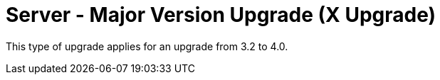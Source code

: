 [[server-x]]
= Server - Major Version Upgrade (X Upgrade)

This type of upgrade applies for an upgrade from 3.2 to 4.0.

////
For older documentation and instructions on major version upgrade, see https://documentation.suse.com/external-tree/en-us/suma/4.1/suse-manager/upgrade/server-x.html.
////
